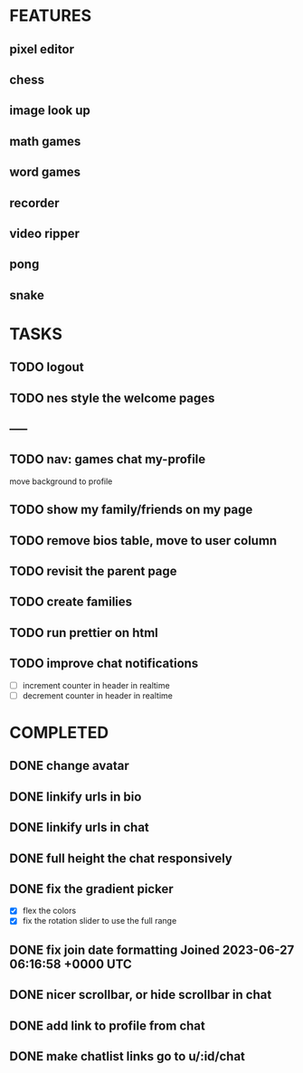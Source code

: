 * FEATURES
** pixel editor
** chess
** image look up
** math games
** word games
** recorder
** video ripper
** pong
** snake

* TASKS
** TODO logout
** TODO nes style the welcome pages
** -----
** TODO nav: games chat my-profile
move background to profile
** TODO show my family/friends on my page
** TODO remove bios table, move to user column
** TODO revisit the parent page
** TODO create families
** TODO run prettier on html
** TODO improve chat notifications
- [ ] increment counter in header in realtime
- [ ] decrement counter in header in realtime

* COMPLETED
** DONE change avatar
** DONE linkify urls in bio
** DONE linkify urls in chat
** DONE full height the chat responsively
** DONE fix the gradient picker
- [X] flex the colors
- [X] fix the rotation slider to use the full range
** DONE fix join date formatting Joined 2023-06-27 06:16:58 +0000 UTC
** DONE nicer scrollbar, or hide scrollbar in chat
** DONE add link to profile from chat
** DONE make chatlist links go to u/:id/chat
